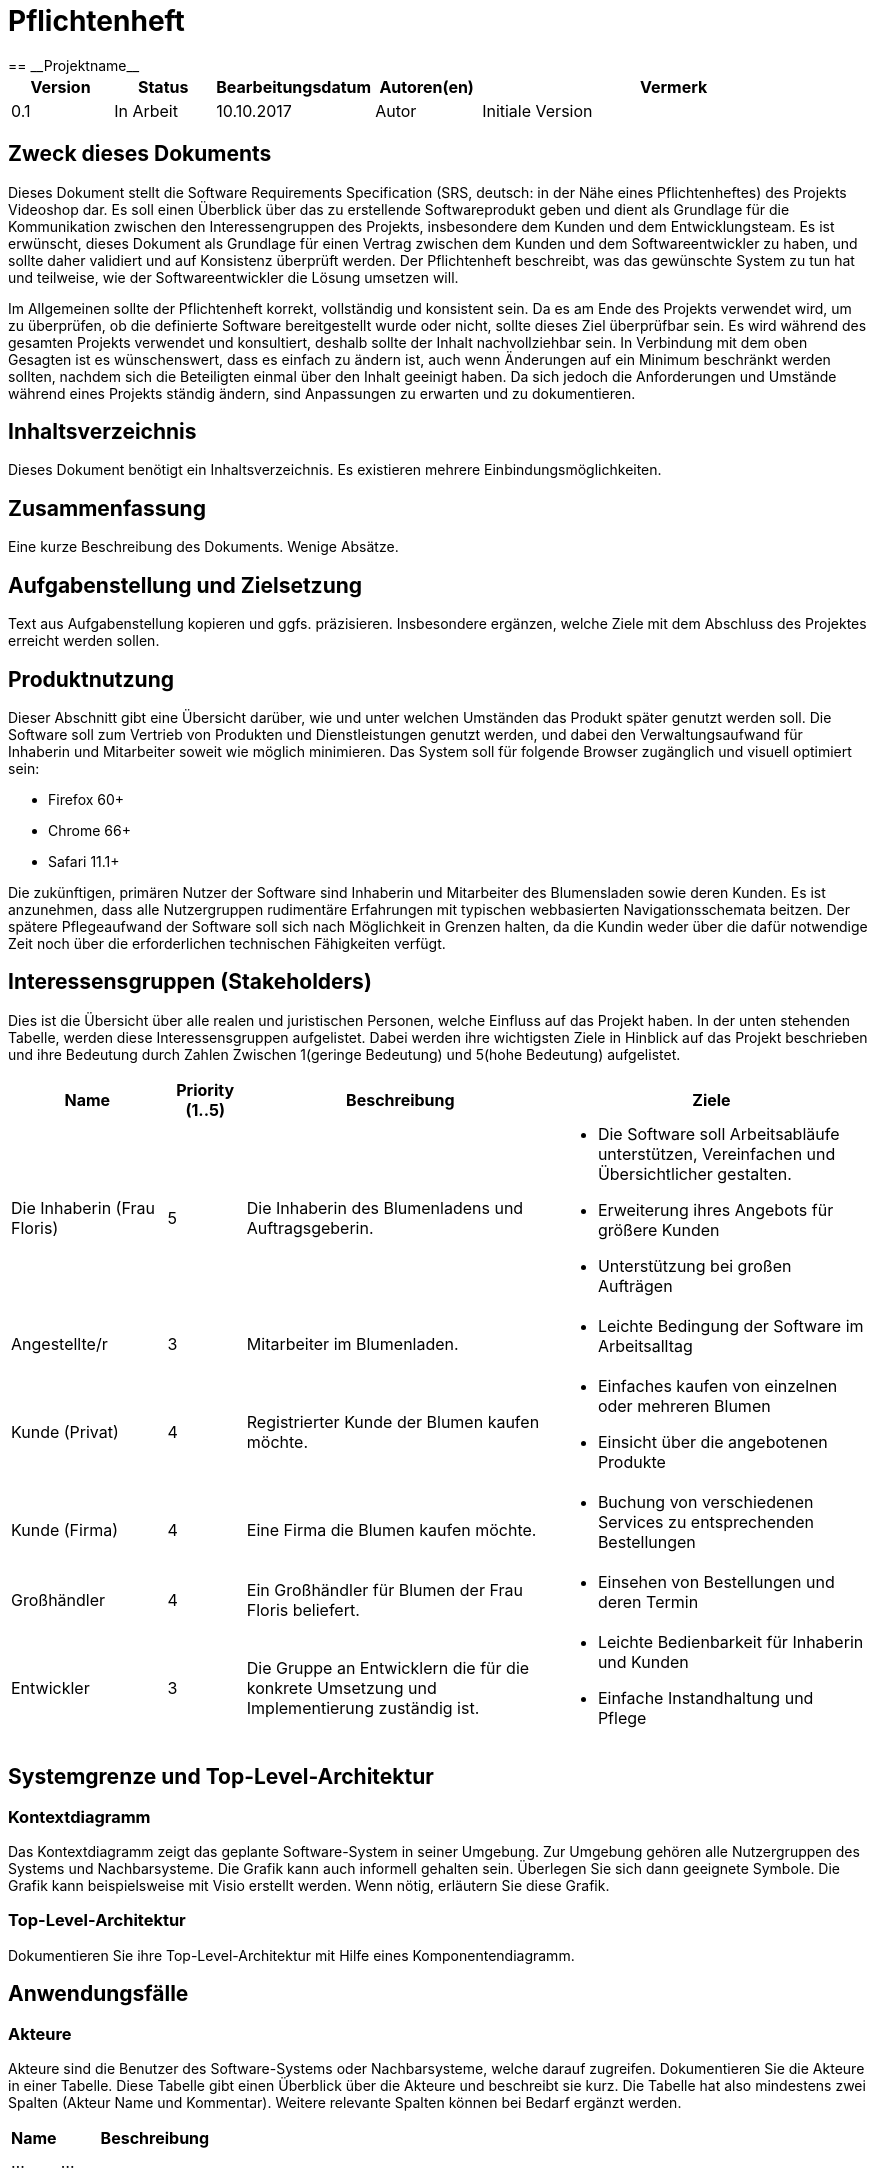 = Pflichtenheft
:project_name: Projektname
== __{project_name}__

[options="header"]
[cols="1, 1, 1, 1, 4"]
|===
|Version | Status      | Bearbeitungsdatum   | Autoren(en) |  Vermerk
|0.1     | In Arbeit   | 10.10.2017          | Autor       | Initiale Version
|===

== Zweck dieses Dokuments
Dieses Dokument stellt die Software Requirements Specification (SRS, deutsch: in der Nähe eines Pflichtenheftes) des Projekts Videoshop dar. Es soll einen Überblick über das zu erstellende Softwareprodukt geben und dient als Grundlage für die Kommunikation zwischen den Interessengruppen des Projekts, insbesondere dem Kunden und dem Entwicklungsteam. Es ist erwünscht, dieses Dokument als Grundlage für einen Vertrag zwischen dem Kunden und dem Softwareentwickler zu haben, und sollte daher validiert und auf Konsistenz überprüft werden. Der Pflichtenheft beschreibt, was das gewünschte System zu tun hat und teilweise, wie der Softwareentwickler die Lösung umsetzen will.

Im Allgemeinen sollte der Pflichtenheft korrekt, vollständig und konsistent sein. Da es am Ende des Projekts verwendet wird, um zu überprüfen, ob die definierte Software bereitgestellt wurde oder nicht, sollte dieses Ziel überprüfbar sein. Es wird während des gesamten Projekts verwendet und konsultiert, deshalb sollte der Inhalt nachvollziehbar sein. In Verbindung mit dem oben Gesagten ist es wünschenswert, dass es einfach zu ändern ist, auch wenn Änderungen auf ein Minimum beschränkt werden sollten, nachdem sich die Beteiligten einmal über den Inhalt geeinigt haben. Da sich jedoch die Anforderungen und Umstände während eines Projekts ständig ändern, sind Anpassungen zu erwarten und zu dokumentieren.


== Inhaltsverzeichnis
Dieses Dokument benötigt ein Inhaltsverzeichnis. Es existieren mehrere Einbindungsmöglichkeiten.

== Zusammenfassung
Eine kurze Beschreibung des Dokuments. Wenige Absätze.

== Aufgabenstellung und Zielsetzung
Text aus Aufgabenstellung kopieren und ggfs. präzisieren.
Insbesondere ergänzen, welche Ziele mit dem Abschluss des Projektes erreicht werden sollen.

== Produktnutzung
Dieser Abschnitt gibt eine Übersicht darüber, wie und unter welchen Umständen das Produkt später genutzt werden soll.
Die Software soll zum Vertrieb von Produkten und Dienstleistungen genutzt werden, und dabei den Verwaltungsaufwand für Inhaberin und Mitarbeiter soweit wie möglich minimieren.
Das System soll für folgende Browser zugänglich und visuell optimiert sein:

- Firefox 60+
- Chrome 66+
- Safari 11.1+

Die zukünftigen, primären Nutzer der Software sind Inhaberin und Mitarbeiter des Blumensladen sowie deren Kunden. Es ist anzunehmen, dass alle Nutzergruppen rudimentäre Erfahrungen mit typischen webbasierten Navigationsschemata beitzen.
Der spätere Pflegeaufwand der Software soll sich nach Möglichkeit in Grenzen halten, da die Kundin weder über die dafür notwendige Zeit noch über die erforderlichen technischen Fähigkeiten verfügt.

== Interessensgruppen (Stakeholders)


Dies ist die Übersicht über alle realen und juristischen Personen, welche Einfluss auf das Projekt haben.
In der unten stehenden Tabelle, werden diese Interessensgruppen aufgelistet. Dabei werden ihre wichtigsten Ziele in Hinblick auf das Projekt beschrieben und ihre Bedeutung durch Zahlen Zwischen 1(geringe Bedeutung) und 5(hohe Bedeutung) aufgelistet.

[options="header", cols="2, ^1, 4, 4"]
|===
|Name
|Priority (1..5)
|Beschreibung
|Ziele

|Die Inhaberin (Frau Floris)
|5
|Die Inhaberin des Blumenladens und Auftragsgeberin.
a|
- Die Software soll Arbeitsabläufe unterstützen, Vereinfachen und Übersichtlicher gestalten.

- Erweiterung ihres Angebots für größere Kunden

- Unterstützung bei großen Aufträgen

|Angestellte/r
|3
|Mitarbeiter im Blumenladen.
a|
- Leichte Bedingung der Software im Arbeitsalltag

|Kunde (Privat)
|4
|Registrierter Kunde der Blumen kaufen möchte.
a|
- Einfaches kaufen von einzelnen oder mehreren Blumen

- Einsicht über die angebotenen Produkte

|Kunde (Firma)
|4
|Eine Firma die Blumen kaufen möchte.
a|
- Buchung von verschiedenen Services zu entsprechenden Bestellungen

|Großhändler
|4
|Ein Großhändler für Blumen der Frau Floris beliefert.
a|
- Einsehen von Bestellungen und deren Termin

|Entwickler
|3
|Die Gruppe an Entwicklern die für die konkrete Umsetzung und Implementierung zuständig ist.
a|
- Leichte Bedienbarkeit für Inhaberin und Kunden
- Einfache Instandhaltung und Pflege

|===

== Systemgrenze und Top-Level-Architektur

=== Kontextdiagramm
Das Kontextdiagramm zeigt das geplante Software-System in seiner Umgebung. Zur Umgebung gehören alle Nutzergruppen des Systems und Nachbarsysteme. Die Grafik kann auch informell gehalten sein. Überlegen Sie sich dann geeignete Symbole. Die Grafik kann beispielsweise mit Visio erstellt werden. Wenn nötig, erläutern Sie diese Grafik.

=== Top-Level-Architektur
Dokumentieren Sie ihre Top-Level-Architektur mit Hilfe eines Komponentendiagramm.

== Anwendungsfälle

=== Akteure

Akteure sind die Benutzer des Software-Systems oder Nachbarsysteme, welche darauf zugreifen. Dokumentieren Sie die Akteure in einer Tabelle. Diese Tabelle gibt einen Überblick über die Akteure und beschreibt sie kurz. Die Tabelle hat also mindestens zwei Spalten (Akteur Name und Kommentar).
Weitere relevante Spalten können bei Bedarf ergänzt werden.

// See http://asciidoctor.org/docs/user-manual/#tables
[options="header"]
[cols="1,4"]
|===
|Name |Beschreibung
|...  |...
|===

=== Überblick Anwendungsfalldiagramm
Anwendungsfall-Diagramm, das alle Anwendungsfälle und alle Akteure darstellt

=== Anwendungsfallbeschreibungen
Dieser Unterabschnitt beschreibt die Anwendungsfälle. In dieser Beschreibung müssen noch nicht alle Sonderfälle und Varianten berücksichtigt werden. Schwerpunkt ist es, die wichtigsten Anwendungsfälle des Systems zu finden. Wichtig sind solche Anwendungsfälle, die für den Auftraggeber, den Nutzer den größten Nutzen bringen.
Für komplexere Anwendungsfälle ein UML-Sequenzdiagramm ergänzen.
Einfache Anwendungsfälle mit einem Absatz beschreiben.
Die typischen Anwendungsfälle (Anlegen, Ändern, Löschen) können zu einem einzigen zusammengefasst werden.

== Funktionale Anforderungen

=== Muss-Kriterien
Was das zu erstellende Programm auf alle Fälle leisten muss.

=== Kann-Kriterien
Anforderungen die das Programm leisten können soll, aber für den korrekten Betrieb entbehrlich sind.

== Nicht-Funktionale Anforderungen

=== Qualitätsziele

Dokumentieren Sie in einer Tabelle die Qualitätsziele, welche das System erreichen soll, sowie deren Priorität.

=== Konkrete Nicht-Funktionale Anforderungen

Beschreiben Sie Nicht-Funktionale Anforderungen, welche dazu dienen, die zuvor definierten Qualitätsziele zu erreichen.
Achten Sie darauf, dass deren Erfüllung (mindestens theoretisch) messbar sein muss.

== GUI Prototyp

In diesem Kapitel soll ein Entwurf der Navigationsmöglichkeiten und Dialoge des Systems erstellt werden.
Idealerweise entsteht auch ein grafischer Prototyp, welcher dem Kunden zeigt, wie sein System visuell umgesetzt werden soll.
Konkrete Absprachen - beispielsweise ob der grafische Prototyp oder die Dialoglandkarte höhere Priorität hat - sind mit dem Kunden zu treffen.

=== Überblick: Dialoglandkarte
Erstellen Sie ein Übersichtsdiagramm, das das Zusammenspiel Ihrer Masken zur Laufzeit darstellt. Also mit welchen Aktionen zwischen den Masken navigiert wird.
//Die nachfolgende Abbildung zeigt eine an die Pinnwand gezeichnete Dialoglandkarte. Ihre Karte sollte zusätzlich die Buttons/Funktionen darstellen, mit deren Hilfe Sie zwischen den Masken navigieren.

=== Dialogbeschreibung
Für jeden Dialog:

1. Kurze textuelle Dialogbeschreibung eingefügt: Was soll der jeweilige Dialog? Was kann man damit tun? Überblick?
2. Maskenentwürfe (Screenshot, Mockup)
3. Maskenelemente (Ein/Ausgabefelder, Aktionen wie Buttons, Listen, …)
4. Evtl. Maskendetails, spezielle Widgets

== Datenmodell

=== Überblick: Klassendiagramm
UML-Analyseklassendiagramm

=== Klassen und Enumerationen
Dieser Abschnitt stellt eine Vereinigung von Glossar und der Beschreibung von Klassen/Enumerationen dar. Jede Klasse und Enumeration wird in Form eines Glossars textuell beschrieben. Zusätzlich werden eventuellen Konsistenz- und Formatierungsregeln aufgeführt.

// See http://asciidoctor.org/docs/user-manual/#tables
[options="header"]
|===
|Klasse/Enumeration |Beschreibung |
|…                  |…            |
|===

== Akzeptanztestfälle
Mithilfe von Akzeptanztests wird geprüft, ob die Software die funktionalen Erwartungen und Anforderungen im Gebrauch erfüllt. Diese sollen und können aus den Anwendungsfallbeschreibungen und den UML-Sequenzdiagrammen abgeleitet werden. D.h., pro (komplexen) Anwendungsfall gibt es typischerweise mindestens ein Sequenzdiagramm (welches ein Szenarium beschreibt). Für jedes Szenarium sollte es einen Akzeptanztestfall geben. Listen Sie alle Akzeptanztestfälle in tabellarischer Form auf.
Jeder Testfall soll mit einer ID versehen werde, um später zwischen den Dokumenten (z.B. im Test-Plan) referenzieren zu können.

== Glossar
Sämtliche Begriffe, die innerhalb des Projektes verwendet werden und deren gemeinsames Verständnis aller beteiligten Stakeholder essentiell ist, sollten hier aufgeführt werden.
Insbesondere Begriffe der zu implementierenden Domäne wurden bereits beschrieben, jedoch gibt es meist mehr Begriffe, die einer Beschreibung bedürfen. +
Beispiel: Was bedeutet "Kunde"? Ein Nutzer des Systems? Der Kunde des Projektes (Auftraggeber)?

== Offene Punkte
Offene Punkte werden entweder direkt in der Spezifikation notiert. Wenn das Pflichtenheft zum finalen Review vorgelegt wird, sollte es keine offenen Punkte mehr geben.
